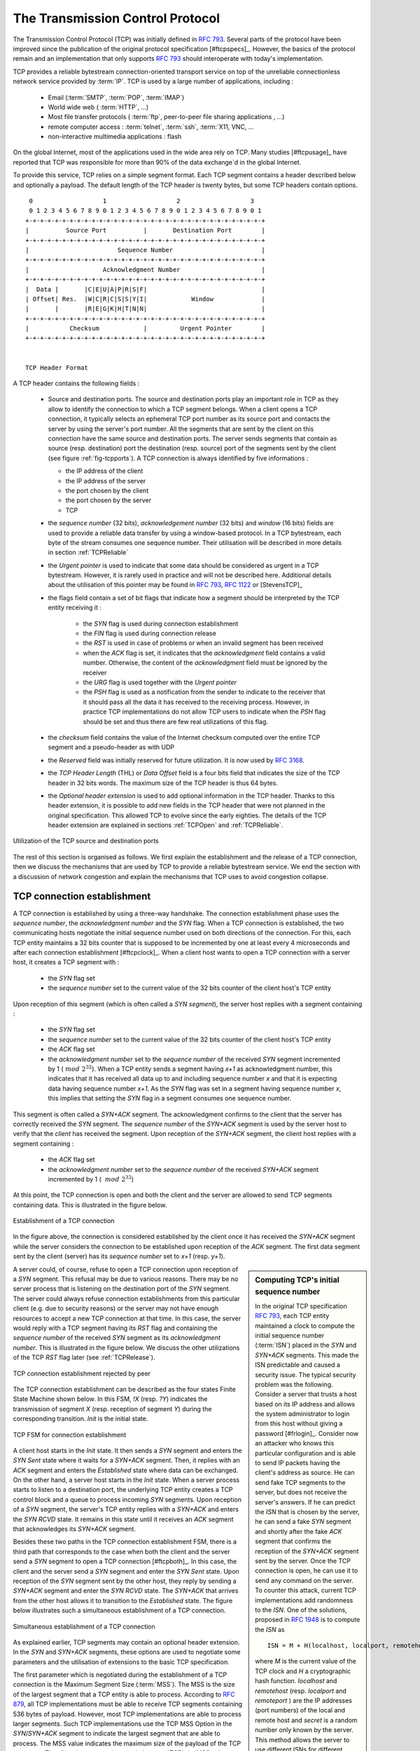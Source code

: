
.. index:: TCP
.. _TCP:

The Transmission Control Protocol
#################################


The Transmission Control Protocol (TCP) was initially defined in :rfc:`793`. Several parts of the protocol have been improved since the publication of the original protocol specification [#ftcpspecs]_. However, the basics of the protocol remain and an implementation that only supports :rfc:`793` should interoperate with today's implementation.

TCP provides a reliable bytestream connection-oriented transport service on top of the unreliable connectionless network service provided by :term:`IP`. TCP is used by a large number of applications, including :

 - Email (:term:`SMTP`, :term:`POP`, :term:`IMAP`)
 - World wide web ( :term:`HTTP`, ...)
 - Most file transfer protocols ( :term:`ftp`, peer-to-peer file sharing applications , ...)
 - remote computer access : :term:`telnet`, :term:`ssh`, :term:`X11, VNC, ...
 - non-interactive multimedia applications : flash

On the global Internet, most of the applications used in the wide area rely on TCP. Many studies [#ftcpusage]_ have reported that TCP was responsible for more than 90% of the data exchange`d in the global Internet.

.. index:: TCP header
 
To provide this service, TCP relies on a simple segment format. Each TCP segment contains a header described below and optionally a payload. The default length of the TCP header is twenty bytes, but some TCP headers contain options.

::

    0                   1                   2                   3
    0 1 2 3 4 5 6 7 8 9 0 1 2 3 4 5 6 7 8 9 0 1 2 3 4 5 6 7 8 9 0 1
   +-+-+-+-+-+-+-+-+-+-+-+-+-+-+-+-+-+-+-+-+-+-+-+-+-+-+-+-+-+-+-+-+
   |          Source Port          |       Destination Port        |
   +-+-+-+-+-+-+-+-+-+-+-+-+-+-+-+-+-+-+-+-+-+-+-+-+-+-+-+-+-+-+-+-+
   |                        Sequence Number                        |
   +-+-+-+-+-+-+-+-+-+-+-+-+-+-+-+-+-+-+-+-+-+-+-+-+-+-+-+-+-+-+-+-+
   |                    Acknowledgment Number                      |
   +-+-+-+-+-+-+-+-+-+-+-+-+-+-+-+-+-+-+-+-+-+-+-+-+-+-+-+-+-+-+-+-+
   |  Data |       |C|E|U|A|P|R|S|F|                               |
   | Offset| Res.  |W|C|R|C|S|S|Y|I|            Window             |
   |       |       |R|E|G|K|H|T|N|N|                               |
   +-+-+-+-+-+-+-+-+-+-+-+-+-+-+-+-+-+-+-+-+-+-+-+-+-+-+-+-+-+-+-+-+
   |           Checksum            |         Urgent Pointer        |
   +-+-+-+-+-+-+-+-+-+-+-+-+-+-+-+-+-+-+-+-+-+-+-+-+-+-+-+-+-+-+-+-+


   TCP Header Format

A TCP header contains the following fields :

 - Source and destination ports. The source and destination ports play an important role in TCP as they allow to identify the connection to which a TCP segment belongs. When a client opens a TCP connection, it typically selects an ephemeral TCP port number as its source port and contacts the server by using the server's port number. All the segments that are sent by the client on this connection have the same source and destination ports. The server sends segments that contain as source (resp. destination) port the destination (resp. source) port of the segments sent by the client (see figure :ref:`fig-tcpports`). A TCP connection is always identified by five informations :

   - the IP address of the client
   - the IP address of the server
   - the port chosen by the client
   - the port chosen by the server
   - TCP

 - the `sequence number` (32 bits), `acknowledgement number` (32 bits) and `window` (16 bits) fields are used to provide a reliable data transfer by using a window-based protocol. In a TCP bytestream, each byte of the stream consumes one sequence number. Their utilisation will be described in more details in section :ref:`TCPReliable`
 - the `Urgent pointer` is used to indicate that some data should be considered as urgent in a TCP bytestream. However, it is rarely used in practice and will not be described here. Additional details about the utilisation of this pointer may be found in :rfc:`793`, :rfc:`1122` or [StevensTCP]_
 - the flags field contain a set of bit flags that indicate how a segment should be interpreted by the TCP entity receiving it : 

    - the `SYN` flag is used during connection establishment
    - the `FIN` flag is used during connection release
    - the `RST` is used in case of problems or when an invalid segment has been received
    - when the `ACK` flag is set, it indicates that the `acknowledgment` field contains a valid number. Otherwise, the content of the `acknowledgment` field must be ignored by the receiver
    - the `URG` flag is used together with the `Urgent pointer`
    - the `PSH` flag is used as a notification from the sender to indicate to the receiver that it should pass all the data it has received to the receiving process. However, in practice TCP implementations do not allow TCP users to indicate when the `PSH` flag should be set and thus there are few real utilizations of this flag. 

 - the `checksum` field contains the value of the Internet checksum computed over the entire TCP segment and a pseudo-header as with UDP
 - the `Reserved` field was initially reserved for future utilization. It is now used by :rfc:`3168`.
 - the `TCP Header Length` (THL) or `Data Offset` field is a four bits field that indicates the size of the TCP header in 32 bits words. The maximum size of the TCP header is thus 64 bytes.
 - the `Optional header extension` is used to add optional information in the TCP header. Thanks to this header extension, it is possible to add new fields in the TCP header that were not planned in the original specification. This allowed TCP to evolve since the early eighties. The details of the TCP header extension are explained in sections :ref:`TCPOpen` and :ref:`TCPReliable`.
 
.. _fig-tcpports:

.. figure:: png/transport-fig-057-c.png
   :align: center
   :scale: 70 

   Utilization of the TCP source and destination ports

The rest of this section is organised as follows. We first explain the establishment and the release of a TCP connection, then we discuss the mechanisms that are used by TCP to provide a reliable bytestream service. We end the section with a discussion of network congestion and explain the mechanisms that TCP uses to avoid congestion collapse.

.. Urgent pointer not discussed, rarely used, see http://www.ietf.org/id/draft-ietf-tcpm-urgent-data-00.txt for discussion, defined in :rfc:`793` and updated in :rfc:`1122`


.. _TCPOpen:

TCP connection establishment
============================

.. index:: TCP Connection establishment, TCP SYN, TCP SYN+ACK

A TCP connection is established by using a three-way handshake. The connection establishment phase uses the `sequence number`, the `acknowledgment number` and the `SYN` flag. When a TCP connection is established, the two communicating hosts negotiate the initial sequence number used on both directions of the connection. For this, each TCP entity maintains a 32 bits counter that is supposed to be incremented by one at least every 4 microseconds and after each connection establishment [#ftcpclock]_. When a client host wants to open a TCP connection with a server host, it creates a TCP segment with :

 - the `SYN` flag set
 - the `sequence number` set to the current value of the 32 bits counter of the client host's TCP entity

Upon reception of this segment (which is often called a `SYN segment`), the server host replies with a segment containing :

 - the `SYN` flag set
 - the `sequence number` set to the current value of the 32 bits counter of the client host's TCP entity
 - the `ACK` flag set
 - the `acknowledgment number` set to the `sequence number` of the received `SYN` segment incremented by 1 (:math:`~mod~2^{32}`). When a TCP entity sends a segment having `x+1` as acknowledgment number, this indicates that it has received all data up to and including sequence number `x` and that it is expecting data having sequence number `x+1`. As the `SYN` flag was set in a segment having sequence number `x`, this implies that setting the `SYN` flag in a segment consumes one sequence number.


This segment is often called a `SYN+ACK` segment. The acknowledgment confirms to the client that the server has correctly received the `SYN` segment. The `sequence number` of the `SYN+ACK` segment is used by the server host to verify that the `client` has received the segment. Upon reception of the `SYN+ACK` segment, the client host replies with a segment containing :

 - the `ACK` flag set
 - the `acknowledgment number` set to the `sequence number` of the received `SYN+ACK` segment incremented by 1 ( :math:`~mod~2^{32}`)

At this point, the TCP connection is open and both the client and the server are allowed to send TCP segments containing data. This is illustrated in the figure below. 

.. figure:: png/transport-fig-059-c.png
   :align: center
   :scale: 70 

   Establishment of a TCP connection

In the figure above, the connection is considered established by the client once it has received the `SYN+ACK` segment while the server considers the connection to be established upon reception of the `ACK` segment. The first data segment sent by the client (server) has its `sequence number` set to `x+1` (resp. `y+1`). 

.. index:: TCP Initial Sequence Number

.. sidebar:: Computing TCP's initial sequence number

 In the original TCP specification :rfc:`793`, each TCP entity maintained a clock to compute the initial sequence number (:term:`ISN`) placed in the `SYN` and `SYN+ACK` segments. This made the ISN predictable and caused a security issue. The typical security problem was the following. Consider a server that trusts a host based on its IP address and allows the system administrator to login from this host without giving a password [#frlogin]_. Consider now an attacker who knows this particular configuration and is able to send IP packets having the client's address as source. He can send fake TCP segments to the server, but does not receive the server's answers. If he can predict the `ISN` that is chosen by the server, he can send a fake `SYN` segment and shortly after the fake `ACK` segment that confirms the reception of the `SYN+ACK` segment sent by the server. Once the TCP connection is open, he can use it to send any command on the server. To counter this attack, current TCP implementations add randomness to the `ISN`. One of the solutions, proposed in :rfc:`1948` is to compute the `ISN` as ::
 
  ISN = M + H(localhost, localport, remotehost, remoteport, secret).

 where `M` is the current value of the TCP clock and `H` a cryptographic hash function. `localhost` and `remotehost` (resp. `localport` and `remoteport` ) are the IP addresses (port numbers) of the local and remote host and `secret` is a random number only known by the server. This method allows the server to use different ISNs for different clients at the same time. `Measurements <http://lcamtuf.coredump.cx/newtcp/>`_ performed with the first implementations of this technique showed that it was difficult to implement it correctly, but today's TCP implementation now generate good ISNs.

 
.. index:: TCP RST

A server could, of course, refuse to open a TCP connection upon reception of a `SYN` segment. This refusal may be due to various reasons. There may be no server process that is listening on the destination port of the `SYN` segment. The server could always refuse connection establishments from this particular client (e.g. due to security reasons) or the server may not have enough resources to accept a new TCP connection at that time. In this case, the server would reply with a TCP segment having its `RST` flag and containing the `sequence number` of the received `SYN` segment as its `acknowledgment number`. This is illustrated in the figure below. We discuss the other utilizations of the TCP `RST` flag later (see :ref:`TCPRelease`).

.. figure:: png/transport-fig-061-c.png
   :align: center
   :scale: 70 

   TCP connection establishment rejected by peer

The TCP connection establishment can be described as the four states Finite State Machine shown below. In this FSM, `!X` (resp. `?Y`) indicates the transmission of segment `X` (resp. reception of segment `Y`) during the corresponding transition. `Init` is the initial state. 

.. figure:: png/transport-fig-063-c.png
   :align: center
   :scale: 70 

   TCP FSM for connection establishment

A client host starts in the `Init` state. It then sends a `SYN` segment and enters the `SYN Sent` state where it waits for a `SYN+ACK` segment. Then, it replies with an `ACK` segment and enters the `Established` state where data can be exchanged. On the other hand, a server host starts in the `Init` state. When a server process starts to listen to a destination port, the underlying TCP entity creates a TCP control block and a queue to process incoming `SYN` segments. Upon reception of a `SYN` segment, the server's TCP entity replies with a `SYN+ACK` and enters the `SYN RCVD` state. It remains in this state until it receives an `ACK` segment that acknowledges its `SYN+ACK` segment.

Besides these two paths in the TCP connection establishment FSM, there is a third path that corresponds to the case when both the client and the server send a `SYN` segment to open a TCP connection [#ftcpboth]_. In this case, the client and the server send a `SYN` segment and enter the `SYN Sent` state. Upon reception of the `SYN` segment sent by the other host, they reply by sending a `SYN+ACK` segment and enter the `SYN RCVD` state. The `SYN+ACK` that arrives from the other host allows it to transition to the `Established` state. The figure below illustrates such a simultaneous establishment of a TCP connection.

.. figure:: png/transport-fig-062-c.png
   :align: center
   :scale: 70 

   Simultaneous establishment of a TCP connection


.. index:: SYN cookies, Denial of Service

.. sidebar:: Denial of Service attacks

 When a TCP entity opens a TCP connection, it creates a Transmission Control Block (:term:`TCB`). The TCB contains all the state that is maintained by the TCP entity for each TCP connection. During connection establishment, the TCB contains the local IP address, the remote IP address, the local port number, the remote port number, the current local sequence number, the last sequence number received from the remote entity, ... Until the mid 1990s, TCP implementations had a limit on the number of TCP connections that could be in the `SYN RCVD` state at a given time. Many implementations set this limit to about 100 TCBs. This limit was considered sufficient even for heavily load http servers given the small delay between the reception of a `SYN` segment and the reception of the `ACK` segment that terminates the establishment of the TCP connection. When the limit of 100 TCBs in the `SYN Rcvd` state is reached, the TCP entity discard all received TCP `SYN` segments that do not correspond to an existing TCB. 

 This limit of 100 TCBs in the `SYN Rcvd` state was chosen to protect the TCP entity from the risk of overloading its memory with too many TCBs in the `SYN Rcvd` state. However, it was also the reason for a new type of the Denial of Service (DoS) attack :rfc:`4987`. A DoS attack is defined as an attack where an attacker can render a resource unavailable in the network. For example, an attacker may cause a DoS attack on a 2 Mbps link used by a company by sending more than 2 Mbps of packets through this link. In this case, the DoS attack was more subtle. As a TCP entity discards all received `SYN` segments as soon as it has 100 TCBs in the `SYN Rcvd` state, an attacker simply had to send a few 100s of `SYN` segments every second to a server and never reply to the received `SYN+ACK` segments. To avoid being caught, attackers were of course sending these `SYN` segments with a different address than their own IP address [#fspoofing]_. On most TCP implementations, once a TCB entered the `SYN Rcvd` state, it remained in this state for several seconds, waiting for a retransmission of the initial `SYN` segment. This attack was later called a `SYN flood` attack and the servers of the ISP named panix were among the firsts to `be affected <http://memex.org/meme2-12.html>`_ by this attack.

 To avoid the `SYN flood` attacks, recent TCP implementations do not anymore enter the `SYN Rcvd` state upon reception of a `SYN segment`. Instead, they reply directly with a `SYN+ACK` segment and wait until the reception of a valid `ACK`. This implementation trick is only possible if the TCP implementation is able to verify that the received `ACK` segment acknowedges the `SYN+ACK` segment sent earlier without storing the initial sequence number of this `SYN+ACK` segment in a TCB. The solution to solve this problem, which is known as `SYN cookies <http://cr.yp.to/syncookies.html>`_ is to compute the 32 bits of the `ISN` as follows :

   - the high order bits contain a the low order bits of a counter that is incremented slowly
   - the low order bits contain a hash value computed over the local and remote IP addresses and ports and a random secret only known to the server
   
 The advantage of the `SYN cookies`_ is that by using them, the server does not need to create a :term:`TCB` upon reception of the `SYN` segment and can still check the returned `ACK` segment by recomputing the `SYN cookie`.


.. sidebar:: Retransmitting the first `SYN` segment

   As IP provides an unreliable connectionless service, the `SYN` and `SYN+ACK` segments sent to open a TCP connection could be lost. Current TCP implementations start a retransmission timer when then send the first `SYN` segment. This timer is often set to a three seconds for the first retransmission and then doubles after each retransmission :rfc:`2988`. TCP implementations also enforce a maximum number of retransmissions for the initial `SYN` segment.  


.. index:: TCP Options

As explained earlier, TCP segments may contain an optional header extension. In the `SYN` and `SYN+ACK` segments, these options are used to negotiate some parameters and the utilisation of extensions to the basic TCP specification. 

.. index:: TCP MSS, Maximum Segment Size, MSS

The first parameter which is negotiated during the establishment of a TCP connection is the Maximum Segment Size (:term:`MSS`). The MSS is the size of the largest segment that a TCP entity is able to process. According to :rfc:`879`, all TCP implementations must be able to receive TCP segments containing 536 bytes of payload. However, most TCP implementations are able to process larger segments. Such TCP implementations use the TCP MSS Option in the `SYN`/`SYN+ACK` segment to indicate the largest segment that are able to process. The MSS value indicates the maximum size of the payload of the TCP segments. The client (resp. server) stores in its :term:`TCB` the MSS value announced by the server (resp. the client).

Another utilisation of the TCP options during connection establishment is to enable TCP extensions. For example, consider :rfc:`1323` (that is discussed in :ref:`TCPReliable`). :rfc:`1323` defines TCP extensions to support timestamps and larger windows. If the client supports :rfc:`1323` it adds a :rfc:`1323` option to its `SYN` segment. If the server understands this :rfc:`1323` option and wishes to use it, it replies with an :rfc:`1323` option in the `SYN+ACK` segment and the extension defined in :rfc:`1323` is used throughout the TCP connection. Otherwise, if the server's `SYN+ACK` does not contain the :rfc:`1323` option, the client is not allowed to use this extension and the corresponding TCP header options throughout the TCP connection. TCP's option mechanism is flexible and it allows to extend TCP while maintaining compatibility with older implementations.

The TCP options are encoded by using a Type Length Value format where :

 - the first byte indicates the `type` of the option.
 - the second byte indicates the total length of the option (including the first two bytes) in bytes
 - the last bytes are specific for each type of option

:rfc:`793` defines the Maximum Segment Size (MSS) TCP option that must be understood by all TCP implementations. This option (type 2) has a length of 4 bytes and contains a 16 bits word that indicates the MSS supported by the sender of the `SYN` segment. The MSS option can only be used in TCP segments having the `SYN` flag set.

:rfc:`793` also defines two special options that must be supported by all TCP implementations. The first option is `End of option`. It is encoded as a single byte having value `0x00` and can be used to ensure that the TCP header extension ends on a 32 bits boundary. The `No-Operation` option, encoded as a single byte having value `0x01`, can be used when the TCP header extension contains several TCP options that should be aligned on 32 bits boundaries. All other options [#ftcpoptions]_ are encoded by using the TLV format. 

.. sidebar:: The robustness principle

 The handling of the TCP options by TCP implementations is one of the many applications of the `robustness principle` which is usually attributed to `Jon Postel`_ and is often quoted as `"Be liberal in what you accept, and conservative in what you send"` :rfc:`1122`

 Concerning the TCP options, the robustness principle implies that a TCP implementation should be able to accept TCP options that it does not understand, in particular in received `SYN` segments, and that it should be able to parse any received segment without crashing, even if the segment contains an unknown TCP option. Furthermore, a server should not send in the `SYN+ACK` segment or later, options that have not been proposed by the client in the `SYN` segment.

.. _TCPRelease:

TCP connection release
======================

.. index:: TCP connection release

TCP, like most connection-oriented transport protocols, supports two types of connection release :

 - graceful connection release where each TCP user can release its own direction of data transfer
 - abrupt connection release where either one user closes both directions of data transfert or one TCP entity is forced to close the connection (e.g. because the remote host does not reply anymore or due to lack of resources)

.. _TCPReset:

The abrupt connection release mechanism is very simple and relies on a single segment having the `RST` bit set. A TCP segment containing the `RST` bit can be sent for the following reasons :

 - a non-`SYN` segment was received for a non-existing TCP connection :rfc:`793`
 - by extension, some implementations respond with an `RST` segment to a segment that is received on an existing connection but with an invalid header :rfc:`3360`. This causes the corresponding connection to be closed and has caused security attacks :rfc:`4953`
 - by extension, some implementations send an `RST` segment when they need to close an existing TCP connection (e.g. because there are not enough resources to support this connection or because the remote host is considered to be unreachable). Measurements have shown that this usage of TCP `RST` was widespread [AW05]_

When an `RST` segment is sent by a TCP entity, it should contain the current value of the `sequence number` for the connection (or 0 if it does not belong to any existing connection) and the `acknowledgement number` should be set to the next expected in-sequence `sequence number` on this connection.  

.. sidebar:: TCP `RST` wars

 .. index:: Robustness principle
 
 TCP implementers should ensure that two TCP entities never enter in a TCP `RST` war where host `A` is sending a `RST` segment in response to a previous `RST` segment that was sent by host `B` in response to a TCP `RST` segment sent by host `A` ... To avoid such an infinite exchange of `RST` segments that do not carry data, a TCP entity is *never* allowed to send a `RST` segment in response to another `RST` segment. 


The normal way of terminating a TCP connection is by using the graceful TCP connection release. This mechanism uses the `FIN` flag of the TCP header and allows each host to release its own direction of data transfer. As for the `SYN` flag, the utilisation of the `FIN` flag in the TCP header consumes one sequence number. The figure :ref:`fig-tcprelease` shows the part of the TCP FSM that is used when a TCP connection is released. 


.. _fig-tcprelease:

.. figure:: png/transport-fig-067-c.png
   :align: center
   :scale: 70 

   FSM for TCP connection release

Starting from the `Established` state, there are two main paths through this FSM.

The first path is when the host receives a segment with sequence number `x` and the `FIN` flag set. The utilisation of the `FIN` flag indicates that the byte before `sequence number` `x` was the last byte of the byte stream sent by the remote host. Once all data have been delivered to the user, the TCP entity sends an `ACK` segment whose `ack` field is set to :math:`~(x+1)~mod~2^{32}` to acknowledge the `FIN` segment. The `FIN` segment is subject to the same retransmission mechanisms as a normal TCP segment. In particular, its transmission is protected by the retransmission timer. At this point, the TCP connection enters the `CLOSE\_WAIT` state. In this state, the host can still send data to the remote host. Once all its data have been sent, it sends a `FIN` segment and enter the `LAST\_ACK` state. In this state, the TCP entity waits for the acknowledgement of its `FIN` segment. It may still retransmit unacknowledged data segments e.g. if the retransmission timer expires. Upon reception of the acknowledgement for the `FIN` segment, the TCP connection is completely closed and its :term:`TCB` can be discarded. 

The second path is when the host decides first to send a `FIN` segment. In this case, it enters the `FIN_WAIT1` state. It this state, it can retransmit unacknowledged segments but cannot send new data segments. It waits for an acknowledgement of its `FIN` segment, but may receive a `FIN` segment sent by the remote host. In the first case, the TCP connection enters the `FIN\_WAIT2` state. In this state, new data segments from the remote host are still accepted until the reception of the `FIN` segment. The acknowledgement for this `FIN` segment is sent once all data received before the `FIN` segment have been delivered to the user and the connection enters the `TIME\_WAIT` state. In the second case, a `FIN` segment is received and the connection enters the `Closing` state once all data received from the remote host have been delivered to the user. In this state, no new data segments can be sent and the host waits for an acknowledgement of its `FIN` segment before entering the `TIME\_WAIT` state.

The `TIME\_WAIT` state is different from the other states of the TCP FSM. A TCP entity enters this state after having sent the last `ACK` segment on a TCP connection. This segment indicates to the remote host that all the data that it has sent have been correctly received and that it can safely release the TCP connection and discard the corresponding :term:`TCB`. After having sent the last `ACK` segment, a TCP connection enters the `TIME\_WAIT` and remains in this state during :math:`2*MSL` seconds. During this period, the TCB of the connection is maintained. This ensures that the TCP entity that sent the last `ACK` maintains enough state to be able to retransmit this segment if this `ACK` segment is lost and the remote host retransmits its last `FIN` segment or another one. The delay of :math:`2*MSL` seconds ensures that any duplicate segments on the connection would be handled correctly without causing the transmission of a `RST` segment. Without the `TIME\_WAIT` state and the :math:`2*MSL` seconds delay, the connection release would not be graceful when the last `ACK` segment is lost. 

.. sidebar:: TIME\_WAIT on busy TCP servers

 The :math:`2*MSL` seconds delay in the `TIME\_WAIT` state is an important operationnal problem on servers having thousands of simultaneously opened TCP connections [FTY99]_. Consider for example a busy web server that processes 10.000 TCP connections every second. If each of these connections remains in the `TIME\_WAIT` state during 4 minutes, this implies that the server would have to maintain more than 2 millions TCBs at any time. For this reason, some TCP implementations prefer to perform an abrupt connection release by sending a `RST` segment to close the connection [AW05]_ and immediately discard the corresponding :term:`TCB`. However, if the `RST` segment is lost, the remote host continues to maintain a :term:`TCB` for a connection that does not exist anymore. This optimisation reduces the number of TCBs maintained by the host sending the `RST` segment but at the cost of possibly more processing on the remote host when the `RST` segment is lost.

.. tuning timewait http://publib.boulder.ibm.com/infocenter/wasinfo/v7r0/index.jsp?topic=/com.ibm.websphere.edge.doc/cp/admingd45.htm bad idea

.. sidebar TCP RST attacks  Explain TCP reset and the risks of attacks rfc4953

.. _TCPReliable:

TCP reliable data transfer
==========================

The original TCP data transfer mechanisms were defined in :rfc:`793`. Based on the experience of using TCP on the growing global Internet, this part of the TCP specification has been updated and improved several times, always while preserving the backward compatibility with older TCP implementations. In this section, we review the main data transfer mechanisms used by TCP. 

TCP is a window-based transport protocol that provides a bi-directionnal byte stream service. This has several implications on the fields of the TCP header and the mechanisms used by TCP. The three fields of the TCP header are :

 - `sequence number`. TCP uses a 32 bits sequence number. The `sequence number` placed in the header of a TCP segment containing data is the sequence number of the first byte of the payload of the TCP segment.
 - `acknowledgement number`. TCP uses cumulative positive acknowledgements. Each TCP segment contains the `sequence number` of the next byte that the sender of the acknowledgement expects to receive from the remote host. In theory, the `acknowledgement number` is only valid if the `ACK` flag of the TCP header is set. In practice almost all [#fackflag]_ TCP segments have their `ACK` flag set.
 - `window`. a TCP receiver uses this 16 bits field to indicate the current size of its receive window expressed in bytes.

.. index:: Transmission Control Block

.. sidebar:: The Transmission Control Block

 For each established TCP connection, a TCP implementation must maintain a Transmission Control Block (:term:`TCB`). A TCB contains all the information required to send and receive segments on this connection :rfc:`793`. This includes [#ftcpurgent]_ :

  - the local IP address
  - the remote IP address
  - the local TCP port number 
  - the remote TCP port number
  - the current state of the TCP FSM 
  - the `maximum segment size` (MSS) 
  - `snd.nxt` : the sequence number of the next byte in the byte stream (the first byte of a new data segment that you send use this sequence number)
  - `snd.una` : the earliest sequence number that has been sent but has not yet been acknowledged
  - `snd.wnd` : the current size of the sending window (in bytes)
  - `rcv.nxt` : the sequence number of the next byte that is expected to be received from the remote host
  - `rcv.wnd` : the current size of the receive window advertised by the remote host
  - `sending buffer` : a buffer used to store all unacknowledged data
  - `receiving buffer` : a buffer to store all data received from the remote host that has not yet been delivered to the user. Data may be stored in the `receiving buffer` because either it was not received in sequence or because the user is too slow to process it  


The original TCP specification can be categorised as a transport protocol that provides a byte stream service and uses `go-back-n`. 

To send new data on an established connection, a TCP entity performs the following operations on the corresponding TCB. It first checks that the `sending buffer` does not contain more data than the receive window advertised by the remote host (`rcv.wnd`). If the window is not full, up to `MSS` bytes of data are placed in the payload of a TCP segment. The `sequence number` of this segment is the sequence number of the first byte of the payload. It is set to the first available sequence number : `snd.nxt` and `snd.nxt` is incremented by the length of the payload of the TCP segment. The `acknowledgement number` of this segment is set to the current value of `rcv.nxt` and the `window` field of the TCP segment is computed based on the current occupancy of the `receiving buffer`. The data is kept in the `sending buffer` in case it needs to be retransmitted later.

When a TCP segment with the `ACK` flag set is received, the following operations are performed. `rcv.wnd` is set to the value of the `window` field of the received segment. The `acknowledgement number` is compared to `snd.una`. The newly acknowledged data is remove from the `sending buffer` and `snd.una` is updated. If the TCP segment contained data, the `sequence number` is compared to `rcv.nxt`. If they are equal, the segment was received in sequence and the data can be delivered to the user and `rcv.nxt` is updated. The contents of the `receiving buffer` is checked to see whether other data already present in this buffer can be delivered in sequence to the user. If so, `rcv.nxt` is updated again. Otherwise, the segment's payload is placed in the `receiving buffer`.

Segment transmission strategies
-------------------------------

.. index:: Nagle algorithm

In a transport protocol such as TCP that offers a bytestream, a practical issue that was left as an implementation choice in :rfc:`793` is to decide when a new TCP segment containing data must be sent. There are two simple and extreme implementation choices. The first implementation choice is to send a TCP segment as soon as the user has requested the transmission of some data. This allows TCP to provide a low delay service. However, if the user is sending data one byte at a time, TCP woulld place each user byte in a segment containing 20 bytes of TCP header [#fnagleip]_. This is a huge overhead that is not acceptable in wide area networks. A second simple solution would be to only transmit a new TCP segment once the user has produced MSS bytes of data. This solution reduces the overhead, but at the cost of a potentially very high delay. 

An elegant solution to this problem was proposed by John Nagle in :rfc:`896`. John Nagle observed that the overhead caused by the TCP header was a problem in wide area connections, but less in local area connections where the available bandwidth is usually higher. He proposed the following rules to decide to send a new data segment when a new data has been produced by the user or a new ack segment has been received ::

  if rcv.wnd>= MSS and len(data) >= MSS :
    send one MSS-sized segment
  else
    if there are unacknowledged data:
      place data in buffer until acknowledgement has been received
    else
      send one TCP segment containing all buffered data

The first rule ensures that a TCP connection used for bulk data transfer always sends full TCP segments. The second rule sends one partially filled TCP segment every round-trip-time.
 
.. index:: packet size distribution

This algorithm, called the Nagle algorithm, takes a few lines of code in all TCP implementations. These lines of code have a huge impact on the packets that are exchanged in TCP/IP networks. Researchers have analysed the distribution of the packet sizes by capturing and analysing all the packets passing through a given link. These studies have shown several important results :

  - in TCP/IPv4 networks, a large fraction of the packets are TCP segments that contain only an acknowledgement. These packets usually account for 40-50% of the packets passing through the studied link
  - in TCP/IPv4 networks, most of the bytes are exchanged in long packets, usually packets containing up to 1460 bytes of payload which is the default MSS for hosts attached to an Ethernet network, the most popular type of LAN

The figure below provides a distribution of the packet sizes measured on a link. It shows a three-modal distribution of the packet size. 50% of the packets contain pure TCP acknowledgements and occupy 40 bytes. About 20% of the packets contain about 500 bytes [#fmss500]_ of user data and 12% of the packets contain 1460 bytes of user data. However, most of the user data is transported in large packets. This packet size distribution has implications on the design of routers as we discuss in the next chapter.

.. figure:: png/transport-fig-079-c.png
   :align: center
   :scale: 70 

   Packet size distribution in the Internet 

`Recent measurements <http://www.caida.org/research/traffic-analysis/pkt_size_distribution/graphs.xml>`_ indicate that these packet size distributions are still valid in today's Internet, although the packet distribution tends to become bimodal with small packets corresponding to TCP pure acks (40-64 bytes depending on the utilisation of TCP options) and large 1460-bytes packets carrying most of the user data. 



.. index:: large window

TCP windows
-----------

From a performance viewpoint, one of the main limitations of the original TCP specification is the 16 bits `window` field in the TCP header. As this field indicates the current size of the receive window in bytes, it limits the TCP receive window at 65535 bytes. This limitation was not a severe problem when TCP was designed since at that time high-speed wide area networks offered a maximum bandwidth of 56 kbps. However, in today's network, this limitation is not acceptable anymore. The table below provides the rough [#faveragebandwidth]_ maximum throughput that can be achieved by a TCP connection with a 64 KBytes window in function of the connection's round-trip-time 

======== ==================  
 RTT     Maximum Throughput  
======== ==================  
1 msec   524 Mbps
10 msec  52.4 Mbps
100 msec 5.24 Mbps
500 msec 1.05 Mbps
======== ==================  

To solve this problem, a backward compatible extension that allows TCP to use larger receive windows was proposed in :rfc:`1323`. Today, most TCP implementations support this option. The basic idea is that instead of storing `snd.wnd` and `rcv.wnd` as 16 bits integers in the :term:`TCB`, they should be stored as 32 bits integers. As the TCP segment header only contains 16 bits to place the window field, it is impossible to copy the value of `snd.wnd` in each sent TCP segment. Instead the header contains `snd.wnd >> S` where `S` is the scaling factor ( :math:`0 \le S \le 14`) negotiated during connection establishment. The client adds its proposed scaling factor as a TCP option in the `SYN` segment. If the server supports :rfc:`1323`, it places in the `SYN+ACK` segment the scaling factor that it uses when advertising its own receive window. The local and remote scaling factors are included in the :term:`TCB`. If the server does not support :rfc:`1323`, it ignores the received option and no scaling is applied. 

By using the window scaling extensions defined in :rfc:`1323`, TCP implementations can use a receive buffer of up to 1 GByte. With such a receive buffer, the maximum throughput that can be achieved by a single TCP connection becomes :

======== ==================  
 RTT     Maximum Throughput  
======== ==================  
1 msec   8590 Gbps
10 msec  859 Gbps
100 msec 86 Gbps
500 msec 17 Gbps
======== ==================  

These throughputs are acceptable in today's networks. However, there are already servers having 10 Gbps interfaces... Early TCP implementations had fixed receiving and sending buffers [#ftcphosts]_. Today's high performance implementations are able to automatically adjust the size of the sending and receiving buffer to better support high bandwidth flows [SMM1998]_

.. index::retransmission timer, round-trip-time, timestamp option

TCP's retransmission timeout
----------------------------

In a go-back-n transport protocol such as TCP, the retransmission timeout must be correctly set in order to achieve good performance. If the retransmission timeout expires too early, then bandwith is wasted by retransmitting segments that have been already correctly received. If the retransmission timeout expires too late, then bandwidth is wasted because the sender is idle waiting for the expiration of its retransmission timeout.

A good setting of the retransmission timeout clearly depends on an accurate estimation of the round-trip-time on each TCP connection. The round-trip-time differs between TCP connections, but may also change during the lifetime of a single connection. For example, the figure below shows the evolution of the round-trip-time  between two hosts during a period of 45 seconds.

.. figure:: png/transport-fig-070-c.png
   :align: center
   :scale: 70 

   Evolution of the round-trip-time between two hosts 


The easiest solution to measure the round-trip-time on a TCP connection is to measure the delay between the transmission of a data segment and the reception of a corresponding acknowledgement [#frttmes]_. As illustrated in the figure below, this measurement works well when there are no segment losses.

.. figure:: png/transport-fig-072-c.png
   :align: center
   :scale: 70 

   How to measure the round-trip-time ? 


However, when a data segment is lost, as illustrated in the bottom part of the figure, the measurement is ambiguous as the sender cannot determine whether the received acknowledgement was triggered by the first transmission of segment `123` or its retransmission. Using incorrect round-trip-time estimations could lead to incorrect values of the retransmission timeout. For this reason, Phil Karn and Craig Partridge proposed in [KP91]_ to ignore the round-trip-time measurements performed during retransmissions.

To avoid this ambiguity in the estimation of the round-trip-time when segments are retransmitted, recent TCP implementations rely on the `timestamp option` defined in :rfc:`1323`. This option allows a TCP sender to place two 32 bits timestamps in each TCP segment that it sends. The first timestamp, TS Value (`TSval`) is chosen by the sender of the segment. It could for example be the current value of its real-time clock [#ftimestamp]_. The second value, TS Echo Reply (`TSecr`), is the last `TSval` that was received from the remote host and stored in the :term:`TCB`. The figure below shows how the utilization of this timestamp option allows the disembiguate the round-trip-time measurement when there are retransmissions.
  
.. figure:: png/transport-fig-073-c.png
   :align: center
   :scale: 70  

   Disembiguating round-trip-time measurements with the :rfc:`1323` timestamp option 

Once the round-trip-time measurements have been collected for a given TCP connection, the TCP entity must compute the retransmission timeout. As the round-trip-time measurements may change during the lifetime of a connection, the retransmission timeout may also change. At the beginning of a connection [#ftcbtouch]_ , the TCP entity that sends a `SYN` segment does not know the round-trip-time to reach the remote host and the initial retransmission timeout is usually set to 3 seconds :rfc:`2988`. 


The original TCP specification proposed in :rfc:`793` to include two additional variables in the TCB : 

 - `srtt` : the smoothed rount-trip-time computed as :math:`srrt=(\alpha \times srtt)+( (1-\alpha) \times rtt)` where `rtt` is the round-trip-time measured according to the above procedure and :math:`\alpha` a smoothing factor (e.g. 0.8 or 0.9)
 - `rto` : the retransmission timeout is computed as :math:`rto=min(60,max(1,\beta \times srtt))` where :math:`\beta` is used to take into account the delay variance (value : 1.3 to 2.0). The `60` and `1` constants are used to ensure that the `rto` is not larger than one minute nor smaller than 1 second.
    
However, in practice, this computation for the retransmission timeout did not work well. The main problem was that the computed `rto` did not correctly take into account the variations in the measured round-trip-time. `Van Jacobson` proposed in his seminal paper [Jacobson1988]_ an improved algorithm to compute the `rto` and implemented it in the BSD Unix distribution. This algorithm is now part of the TCP standard :rfc:`2988`.

Jacobson's algorithm uses two state variables, `srtt` the smoothed `rtt` and `rttvar` the estimation of the variance of the `rtt` and two parameters : :math:`\alpha` and :math:`\beta`. When a TCP connection starts, the first `rto` is set to `3` seconds. When a first estimation of the `rtt` is available, the `srtt`, `rttvar` and `rto` are computed as ::

  srtt=rtt
  rttvar=rtt/2
  rto=srtt+4*rttvar


Then, when other rtt measurements are collected, `srtt` and `rttvar` are updated as follows :

   :math:`rttvar=(1-\beta) \times rttvar + \beta \times |srtt - rtt|`

   :math:`srtt=(1-\alpha) \times srtt + \alpha \times rtt`
 
   :math:`rto=srtt + 4 \times rttvar`

The proposed values for the parameters are :math:`\alpha=\frac{1}{8}` and :math:`\beta=\frac{1}{4}`. This allows a TCP implementation implemented in the kernel to perform the `rtt` computation by using shift operations instead of the more costly floating point operations [Jacobson1988]_. The figure below illustrates the computation of the `rto` upon `rtt` changes.


.. figure:: png/transport-fig-071-c.png
   :align: center
   :scale: 70 

   Example computation of the `rto`

 
Advanced retransmission strategies
----------------------------------

.. index:: exponential backoff
 
The default go-back-n retransmission strategy was defined in :rfc:`793`. When the retransmission timer expires, TCP retransmits the first unacknowledged segment (i.e. the one having sequence number `snd.una`). After each expiration of the retransmission timeout, :rfc:`2988` recommends to double the value of the retransmission timout. This is called an `exponential backoff`. This doubling of the retransmission timeout after a retransmission was include in TCP to deal with issues including network/receiver overload and incorrect initial estimations of the retransmission timeout. If the same segment is retransmitted several times, the retransmission timeout is doubled after every retransmission until it reaches a configured maximum. :rfc:`2988` suggests a maximum retransmission timeout of at least 60 seconds. Once the retransmission timeout reaches this configured maximum, the remote host is considered to be unreachable and the TCP connection is closed.


.. index:: delayed acknowledgements

This retransmission strategy has been refined based on the experience of using TCP on the Internet. The first refinement was a clarification of the strategy used to send acknowledgements. As TCP uses piggybacking, the easiest and less costly method to send acknowledgements is to place them in the data segments sent in the other direction. However, few application layer protocols exchange data in both directions at the same time and thus this method rarely works. For an application that is sending data segments in one direction only, the remote TCP entity returns empty TCP segments whose only useful information is their acknowledgement number. This may cause a large overhead in wide area network if a pure `ACK` segment is sent in response to each received data segment. Most TCP implementations use a `delayed acknowledgement` strategy. This strategy ensures that piggybacking is used when possible and otherwise pure `ACK` segments are sent for every second received data segments when there are no losses. When there are losses or reordering, `ACK` segments are more important for the sender and they are sent immediately :rfc:`813` :rfc:`1122`. This strategy relies on a new timer with a short delay (e.g. 50 milliseconds) and one additional flag in the TCB. It can be implemented as follows ::

  reception of a data segment:
     if pkt.seq==rcv.nxt:   # segment received in sequence
     	if delayedack : 
	   send pure ack segment
	   cancel acktimer
	   delayedack=False
	else:
	   delayedack=True
	   start acktimer
     else:			# out of sequence segment
     	send pure ack segment
        if delayedack:
	   delayedack=False
	   cancel acktimer 	   			

  transmission of a data segment:  # piggyback ack
     if delayedack:
     	delayedack=False
        cancel acktimer
 
  acktimer expiration:
     send pure ack segment
     delayedack=False

Due to this delayed acknowledgement strategy, during a bulk transfer, a TCP implementation usually acknowledges every second received TCP segment.

The default go-back-n retransmission strategy used by TCP has the advantage of being simple to implement, in particular on the receiver side, but when there are losses, a go-back-n strategy provides a lower performance than a selective repeat strategy. The TCP developpers have designed several extensions to TCP to allow it to use a selective repeat strategy while maintaining backward compatibility with older TCP implementations. These TCP extensions assume that the receiver is able to buffer the segments that it receives out-of-sequence. 

.. index:: TCP fast retransmit

The first extension that was proposed is the fast retransmit heuristics. This extension can be implemented on TCP senders and thus not require any change to the protocol. It only assumes that the TCP receiver is able to buffer out-of-sequence segments. 

From a performance viewpoint, one issue with the TCP's `retransmission timeout` is that when there are isolated segment losses, the TCP sender often remains idle waiting for the expiration of its retransmission timeouts. Such isolated losses are frequent in the global Internet [Paxson99]_.  A heuristic to deal with isolated losses without waiting for the expiration of the retransmission timeout has been included in many TCP implementations since the early 1990s. To understand this heuristic, let us consider the figure below that shows the segments exchanged over a TCP connection when an isolated segment is lost.

.. figure:: png/transport-fig-074-c.png 
   :align: center
   :scale: 70 

   Detecting isolated segment losses

As shown above, when an isolated segment is lost the sender receives several `duplicate acknowledgements` since the TCP receiver immediately sends a pure acknowledgement when it receives an out-of-sequence segment. A duplicate acknowledgement is an acknowledgement that contains the same `acknowledgement number` as a previous segment. A single duplicate acknowledgement does not necessarily imply that a segment was lost as a simple reordering of the segments may cause duplicate acknowledgements as well. Measurements  [Paxson99]_ have shown that segment reordering is frequent in the Internet. Based on these observations, the `fast retransmit` heuristics has been included in most TCP implementations. It can be implemented as follows ::

   ack arrival:
       if tcp.ack==snd.una:    # duplicate acknowledgement
       	  dupacks++
	  if dupacks==3:
	     retransmit segment(snd.una)
       else:
	  dupacks=0
	  # process acknowledgement


This heuristic requires an additional variable in the TCB (`dupacks`). Most implementations set the default number of duplicate acknowledgements that trigger a retransmission to 3. It is now part of the standard TCP specification :rfc:`2581`. The `fast retransmit` heuristics improves the TCP performance provided that isolated segments are lost and the current window is large enough to allow the sender to send three duplicate acknowledgements

The figure below illustrates the operation of the `fast retransmit` heuristic.

.. figure:: png/transport-fig-075-c.png 
   :align: center
   :scale: 70 

   TCP fast retransmit heuristics


.. index:: TCP selective acknowledgements, TCP SACK

When losses are not isolated or when the windows are small, the performance of the `fast retransmit` heuristics decreases. In such environments, it is necessary to allow a TCP sender to use a selective repeat strategy instead of the default go-back-n strategy. Implementing selective-repeat requires a change to the TCP protocol as the receiver needs to be able to inform the sender of the out-of-order segments that it has already received. This can be done by using the Selective Acknowledgements (SACK) option defined in :rfc:`2018`. This TCP option is negotiated during the establishment of a TCP connection. If both TCP hosts support the option, SACK blocks can be attached by the receiver to the segments that it sends. SACK blocks allow a TCP receiver to indicate the blocks of data that it has received correctly but out of sequence. The figure below illustrates the utilisation of the SACK blocks.

.. figure:: png/transport-fig-076-c.png 
   :align: center
   :scale: 70 

   TCP selective acknowledgements

A SACK option contains one or more blocks. A block corresponds to all the sequence numbers between the `left edge` and the `right edge` of the block. The two edges of the block are encoded as 32 bits numbers (the same size as the TCP sequence number) in a SACK option. As the SACK option contains one byte to encode its type and one byte for its length, a SACK option containing `b` blocks is encoded as a sequence of :math:`2+8 \times b` bytes. In practice, the size of the SACK option can be problematic as the optional TCP header extension cannot be longer than 44 bytes. As the SACK option is usually combined with the :rfc:`1323` timestamp extension, this implies that a TCP segment cannot usually contain more than three SACK blocks. This limitation implies that a TCP receiver cannot always place in the SACK option that it sends information about all the received blocks.

To deal with the limited size of the SACK option, a TCP receiver that has currently more than 3 blocks inside its receiving buffer must select the blocks that it places in the SACK option. A good heuristic is to put in the SACK option the blocks that have changed the most recently as the sender is likely already aware of the older blocks. 

When a sender receives a SACK option that indicates a new block and thus a new possible segment loss, it usually does not retransmit the missing segment(s) immediately. To deal with reordering, a TCP sender can use a heuristic similar to `fast retransmit` by retransmitting a gap only once it has received three SACK options indicating this gap. It should be noted that the SACK option does not supersede the `acknowledgement number` of the TCP header. A TCP sender can only remove data from its sending buffer once they have been acknowledged by TCP's cumulative acknowledgements. This design was chosen for two reasons. First, it allows the receiver to discard parts of its receiving buffer when it is running out of memory without loosing data. Second, as the SACK option is not transmitted reliably, the cumulative acknowledgements are still required to deal with losses of `ACK` segments carrying only SACK information. Thus, the SACK option only serves as a hint to allow the sender to optimise its retransmissions.

.. oldsidebar:: Protection agains wrapped sequence numbers
  
.. todo

.. Many researchers have worked on techniques to improve the data transfer mechanisms used by TCP. 



.. _TCPCongestion:

TCP congestion control
----------------------

In the previous sections, we have explained the mechanisms that TCP uses to deal with transmission errors and segment losses. In an heterogeneous network such as the Internet or enterprise IP networks, endsystems have very different performances. Some endsystems are highend servers attached to 10 Gbps links while others are mobile devices attached to a very low bandwidth wireless link. Despite of this huge difference in terms of performance, the mobile device should be able to efficiently exchange segments with the highend server.

.. index:: TCP self clocking

To better understand this problem, let us consider the scenario shown in the figure below where a server (`A`) attached to a `10 Mbps` link is sending TCP segments to a laptop (`C`) attached to a `2 Mbps` link.

.. figure:: png/transport-fig-090-c.png 
   :align: center
   :scale: 70 

   TCP over heterogenous links 

In this network, the TCP segments sent by the server reach router `R1`. `R1` forward the segments towards router `R2`. Router `R2` can potentially receive segments at `10 Mbps`, but it can only forward them at `2 Mbps` to host `C`.  Router `R2` contains buffers that allow it to store the packets that cannot be immediately forwarded to their destination. To understand the operation of TCP in this environment, let us consider a simplified model of this network where host `A` is attached to a `10 Mbps` link to a queue that represents the buffers of router `R2`. This queue is emptied at a rate of `2 Mbps`.


.. figure:: png/transport-fig-082-c.png 
   :align: center
   :scale: 70 

   TCP self clocking


Let us consider that host `A` uses a window of three segments. It thus sends three back-to-back segments at `10 Mbps` and then waits for an acknowledgement. Host `A` stops sending segments when its window is full. These segments reach the buffers of router `R2`. The first segment stored in this buffer is sent by router `R2` at a rate of `2 Mbps` to the destination host. Upon reception of this segment, the destination sends an acknowledgement. This acknowledgement allows host `A` to transmit a new segment. This segment is stored in the buffers of router `R2` while it is transmitting the second segment that was sent by host `A`... Thus, after the transmission of the first window of segments, TCP sends one data segment after the reception of each acknowledgement returned by the destination [#fdelack]_ . In practice, the acknowledgements sent by the destination serve as a kind of `clock` that allows the sending host to adapt its transmission rate to the rate at which segments are received by the destination. This `TCP self-clocking` is the first mechanism that allows TCP to adapt to heterogeneous networks [Jacobson1988]_. It depends on the availability of buffers to store the segments that have been sent by the sender but have not yet been transmitted to the destination.


However, TCP is not always used in this environement. In the global Internet, TCP is used in networks where a large number of hosts send segments to a large number of receivers. For example, let us consider the network depicted below that is similar to the one discussed in [Jacobson1988]_ and :rfc:`896`. In this network, we assume that the buffers of the router are infinite to ensure that no packet is lost.

.. index:: congestion collapse

.. figure:: png/transport-fig-083-c.png 
   :align: center
   :scale: 70 

   The congestion collapse problem



If many TCP senders are attached to the left part of the network above, they all send a window full of segments. These segments are stored in the buffers of the router before being transmitted towards their destination. If there are many senders on the left part of the network, the occupancy of the buffers quickly grows. A consequence of the buffer occupancy is that the round-trip-time, measured by TCP, between the sender and the receiver increases. Consider a network where 10.000 bits segments are sent. When the buffer is empty, such a segment requires 1 millisecond to be transmitted on the `10 Mbps` link and 5 milliseconds to be the transmitted on the `2 Mbps` link. Thus, the round-trip-time measured by TCP is roughly 6 milliseconds if we ignore the propagation delay on the links. Most routers manage their buffers as a FIFO queue [#ffifo]_. If the buffer contains 100 segments, the round-trip-time becomes :math:`1+100 \times 5+ 5` milliseconds as a new segment are only transmitted on the `2 Mbps` link once all previous segments have been transmitted. Unfortunately, TCP uses a retransmission timer and performs `go-back-n` to recover from tranmission errors. If the buffer occupancy is high, TCP assumes that some segments have been lost and retransmits a full window of segments. This increases the occupancy of the buffer and the delay through the buffer... Furthermore, the buffer may store and send on the low bandwidth links several retransmissions of the same segment. This problem is called `congestion collapse`. It occured several times in the late 1980s. For example, [Jacobson1988]_ notes that in 1986, the useable bandwidth of a 32 Kbits link dropped to 40 bits per second due to congestion collapse [#foldtcp]_ !

The `congestion collapse` is a problem that faces all heterogenous networks. Different mechanisms have been proposed in the scientific literature to avoid or control network congestion. Some of them have been implemented and deployed in real networks. To understand this problem in more details, let us first consider a simple network with two hosts attached to a high bandwidth link that are sending segments to destination `C` attached to a low bandwidth link as depicted below.

.. figure:: png/transport-fig-080-c.png 
   :align: center
   :scale: 70 

   The congestion problem

To avoid `congestion collapse`, the hosts must regulate their transmission rate [#fcredit]_ by using a `congestion control` mechanism. Such a mechanism can be implemented in the transport layer or in the network layer. In TCP/IP networks, it is implemented in the transport layer, but other technologies such as `Asynchronous Transfert Mode (ATM)` or `Frame Relay` include congestion control mechanisms in lower layers.

.. index:: Fairness, max-min fairness

Let us first consider the simple problem of a set of :math:`i` hosts that share a single bottleneck link as shown in the example above. In this network, the congestion control scheme must achieve the following objectives [CJ1989]_ :

 #. The congestion control scheme must `avoid congestion`. in practice, this means that the bottleneck link cannot be overloaded. If :math:`r_i(t)` is the transmission rate allocated to host :math:`i` at time :math:`t` and :math:`R` the bandwidth of the bottleneck link, then the congestion control scheme should ensure that, on average, :math:`\forall{t} \sum{r_i(t)} \le R`. 
 #. The congestion control scheme must be `efficient`. The bottleneck link is usually both a shared and an expensive resource. Usually, bottleneck links are wide area links that are much more expensive to upgrade than the local area networks. The congestion control scheme should ensure that such links are efficiently used. Mathematically, the control scheme should ensure that :math:`\forall{t} \sum{r_i(t)} \approx R`.
 #. The congestion control scheme should be `fair`. Most congestion schemes aim at achieving `max-min fairness`. An allocation of transmission rates to sources is said to be `max-min fair` if :
  - no link in the network is congested 
  - the rate allocated to source :math:`j` cannot be increased without decreasing the rate allocated to a source :math:`i` whose allocation is smaller than the rate allocated to source :math:`j` [Leboudec2008]_. 
 Depending on the network, a `max-min fair allocation` may not always exist. In practice, `max-min fairness` is an ideal objective that cannot necessarily be achieved. When there is a single blottlneck link as in the example above, `max-min fairness` implies that each source should be allocated the same transmission rate.

To visualise the different rate allocations, it is useful to consider the graph shown below. In this graph, we plot on the `x-axis` (resp. `y-axis`) the rate allocated to host `B` (resp. `A`). A point in the graph :math:`(r_B,r_A)` Corresponds to a possible allocation of the transmission rates. Since there is a `2 Mbps` bottleneck link in this network, the graph can be divided in two regions. The  lower left part of the graph contains all allocations :math:`(r_B,r_A)` that are such that the bottleneck link is not congested (:math:`r_A+r_B<2`). The right border of this region is the `efficiency line`, i.e. the set of allocations that completely utilise the bottleneck link (:math:`r_A+r_B=2`). Finally, the `fairness line` is the set of fair allocations. 

.. figure:: png/transport-fig-092-c.png 
   :align: center
   :scale: 70 

   Possible allocated transmission rates

As shown in the graph above, a rate allocation may be fair but not efficient (e.g. :math:`r_A=0.7,r_B=0.7`), fair and efficient ( e.g. :math:`r_A=1,r_B=1`) or efficient but not fair (e.g. :math:`r_A=1.5,r_B=0.5`). Ideally, the allocation should be both fair and efficient. Unfortunately, maintaining such an allocation with fluctuations in the number of flows that use the network is a challenging problem. Furthermore, might be several thousands of TCP connections or more that pass through the same link [#fflowslink]_.

To deal with these fluctuations in the demand that result in fluctuations in the available bandwidth, computer networks use a congestion control scheme. This congestion control scheme should achieve the three objectives listed above. Some congestion control schemes rely on a close cooperation between the endhosts and the routers while others are mainly implemented on the endhosts with limited support from the routers. 

A congestion control scheme can be modelled as an algorithm that adapts the transmission rate (:math:`r_i(t)`) of host :math:`i` based on the feedback received from the network. Different types of feedbacks are possible. The simplest scheme is a binary feedback [CJ1989]_  [Jacobson1988]_ where the hosts simply learn whether the network is congested or not. Some congestion control schemes allow the network to regularly send an allocated transmission rate in Mbps to each host [BF1995]_. 


.. index:: Additive Increase Multiplicative Decrease (AIMD)

Let us focus on the binary feedback scheme which is today the most widely used. Intuitively, the congestion control scheme should decrease the transmission rate of a host when congestion has been detected in the network to avoid congestion collapse. Furthermore, the hosts should increase their transmission rate when the network is not congested. Otherwise, the hosts would not be able to efficiently utilise the network. The rate allocated to each host fluctuates with time depending on the feedback received from the network. The figure below illustrates the evolution of the transmission rates allocated to two hosts in our simple network. Initially, two hosts have a low allocation, but this is not efficient. The allocations increase until the network becomes congested. At this point, the hosts decrease their transmission rate to avoid congestion collapse. If the congestion control scheme works well, after some time the allocations should become both fair and efficient.

.. figure:: png/transport-fig-093-c.png 
   :align: center
   :scale: 70 

   Evolution of the transmission rates 


Various types of rate adaption algorithms are possible. `Dah Ming Chiu`_ and `Raj Jain`_ have analysed in [CJ1989]_ different types of algorithms that can be used by a source to adapt its transmission rate to the feedback received from the network. Intuitively, such a rate adaptation algorithm increases the transmission rate when the network is not congested (ensure that the network is efficiently used) and decrease the transmission rate when the network is congested (to avoid congestion collapse).

The simplest form of feedback that the network can send to a source is a binary feedback (the network is congested or not congested). In this case, a `linear` rate adaptation algorithm can be expressed as :

 - :math:`rate(t+1)=\alpha_C + \beta_C rate(t)` when the network is congested
 - :math:`rate(t+1)=\alpha_N + \beta_N rate(t)` when the network is *not* congested

With a linear adaption algorithm, :math:`\alpha_C,\alpha_N, \beta_C` and :math:`\beta_N` are constants. 
The analysis of [CJ1989]_ shows that to be fair and efficient, such a binary rate adaption mechanism must rely on `Additive Increase and Multiplicative Decrease`. When the network is not congested, the hosts should slowy increase their transmission rate (:math:`\beta_N=1~and~\alpha_N>0`). When the network is congested, the hosts must multiplicatively decrease their transmission rate (:math:`\beta_C < 1~and~\alpha_C = 0`). Such an AIMD rate adapation algorithm can be implemented by the pseudocode below ::

 # Additive Increse Multiplicative Decrease	
 if congestion :
    rate=rate*betaC    # multiplicative decrease, betaC<1
 else
    rate=rate+alphaN    # additive increase, v0>0


.. sidebar:: Which binary feedback ?

 Two types of binary feedback are possible in computer networks. A first solution is to rely on implicit feedback. This is the solution chosen for TCP. TCP's congestion control scheme [Jacobson1988]_ does not require any cooperation from the router. It only assumes that they use buffers and that they discard packets when there is congestion. TCP uses the segment losses as an indication of congestion. When there are no losses, the network is assumed to be not congested. This implies that congestion is the main cause of packet losses. This is true in wired networks, but unfortunately not always true in wireless networks. 
 Another solution is to rely on explicit feedback. This is the solution proposed in the DECBit congestion control scheme [RJ1995]_ and used in Frame Relay and ATM networks. This explicit feedback can be implemented in two ways. A first solution would be to define a special message that could be sent by routers to hosts when they are congested. Unfortunately, generating such messages may increase the amount of congestion in the network. Such a congestion indication packet is thus discouraged :rfc:`1812`. A better approach is to allow the intermediate routers to indicate, in the packets that they forward, their current congestion status. A binary feedback can be encoded by using one bit in the packet header. With such a scheme, congested routers set a special bit in the packets that they forward while non-congested routers leave this bit unmodified. The destination host returns the congestion status of the network in the acknowledgements that it sends. Details about such a solution in IP networks may be found in :rfc:`3168`. Unfortunately, as of this writing, this solution is still not deployed despite its potential benefits.


.. todo provide illustrations with simulations


The TCP congestion control scheme was initially proposed by `Van Jacobson`_ in [Jacobson1988]_. The current specification may be found in :rfc:`5681`. TCP relies on `Additive Increase and Multiplicative Decrease (AIMD)`. To implement :term:`AIMD`, a TCP host must to control its transmission rate. A first approach would be to use timers and adjust their expiration times in function of the rate imposed by :term:`AIMD`. Unfortunately, maintaining such timers for a large number of TCP connections can be difficult. Instead, `Van Jacobson`_ noted that the rate of a TCP congestion can be artificially controlled by constraining its sending window. A TCP connection cannot send data faster than :math:`\frac{window}{rtt}` where :math:`window` is the maximum between the host's sending window and the window advertised by the receiver.

TCP's congestion control scheme is based on a `congestion window`. The current value of the congestion window (`cwnd`) is stored in the TCB of each TCP connection and the window that can be used by the sender is constrained by :math:`min(cwnd,rwin,swin)` where :math:`swin` is the current sending window and :math:`rwin` the last received receive window. The `Additive Increase` part of the TCP congestion control increments the congestion window by :term:`MSS` bytes every round-trip-time. In the TCP literature, this phase is often called the `congestion avoidance` phase. The `Multiplicative Decrease` part of the TCP congestion control divides the current value of the congestion window once congestion has been detected.

When a TCP connection begins, the sending host does not know whether the part of the network that it uses to reach the destination is congested or not. To avoid causing too much congestion, it must start with a small congestion window. [Jacobson1988]_ recommends an initial window of MSS bytes. As the additive increase part of the TCP congestion control scheme increments the congestion window by MSS bytes every round-trip-time, the TCP connection may have to wait many round-trip-times before being able to efficiently use the available bandwidth. This is especially important in environments where the :math:`bandwidth \times rtt` product is high. To avoid waiting too many round-trip-times before reaching a congestion window that is large enough to efficiently utilise the network, the TCP congestion control scheme includes the `slow-start` algorithm. The objective of the TCP `slow-start` is to quickly reach an acceptable value for the `cwnd`. During `slow-start`, the congestion window is doubled every round-trip-time. The `slow-start` algorithm uses an additional variable in the TCB : `sshtresh` (`slow-start threshold`). The `ssthresh` is an estimation of the last value of the `cwnd` that did not cause congestion. It is initialised at the sending window and is updated after each congestion event. 

In practice, a TCP implementation considers the network to be congested once its needs to retransmit a segment. The TCP congestion control scheme distinguishes between two types of congestion :

 - `mild congestion`. TCP considers that the network is lightly congested if it receives three duplicate acknowledgements and performs a fast retransmit. If the fast retransmit is successful, this implies that only one segment has been lost. In this case, TCP performs multiplicative decrease and the congestion window is divided by `2`. The slow-start theshold is set to the new value of the congestion window.
 - `severe congestion`. TCP considers that the network is severely congested when its retransmission timer expires. In this case, TCP retransmits the first segment, sets the slow-start threshold to 50% of the congestion window. The congestion window is reset to its initial value and TCP performs a slow-start.

The figure below illustrates the evolution of the congestion window when there is severe congestion. At the beginning of the connection, the sender performs `slow-start` until the first segments are lost and the retransmission timer expires. At this time, the `ssthresh` is set to half of the current congestion window and the congestion window is reset at one segment. The lost segments are retransmitted at the sender performs again slow-start until the congestion window reaches the `sshtresh`. Then, it switches to congestion avoidance and the congestion window increases linearily until segments are lost and the retransmission timer expires ...


.. figure:: png/transport-fig-088-c.png 
   :align: center
   :scale: 70 

   Evaluation of the TCP congestion window with severe congestion


The figure below illustrates the evolution of the congestion window when the network is lightly congested and all lost segments can be retransmitted by using fast retransmit. The sender begins with a slow-start. A segment is lost but successfully retransmitted by a fast retransmit. The congestion window is divided by 2 and the senders immediately enters congestion avoidance as this was a mild congestion.

.. figure:: png/transport-fig-094-c.png 
   :align: center
   :scale: 70 

   Evaluation of the TCP congestion window when the network is lightly congested


Most TCP implementations update the congestion window when they receive an acknowledgement. If we assume that the receiver acknowledges each received segment and the the sender only sends MSS sized segments, the TCP congestion control scheme can be implemented by using the simplified pseudocode [#fwrap]_ below ::

 # Initialisation 
 cwnd = MSS;
 ssthresh= swin;
    
 # Ack arrival 
 if tcp.ack > snd.una :  # new ack, no congestion
    if  cwnd < ssthresh :
      # slow-start : increase quickly cwnd
      # double cwnd  every rtt
      cwnd = cwnd + MSS
    else:
      # congestion avoidance : increase slowly cwnd
      # increase cwnd by one mss every rtt
      cwnd = cwnd+ mss*(mss/cwnd)
 else: # duplicate or old ack
    if tcp.ack==snd.una:    # duplicate acknowledgement
      dupacks++
      if dupacks==3:
	retransmitsegment(snd.una)
	ssthresh=max(cwnd/2,2*MSS)
	cwnd=ssthresh   
      else:
	dupacks=0
	# ack for old segment, ignored
  
 Expiration of the retransmission timer:
  send(snd.una)     # retransmit first lost segment
  sshtresh=max(cwnd/2,2*MSS)
  cwnd=MSS
  
 
Furthermore when a TCP connection has been idle for more than its current retransmission timer, it should reset its congestion window to the congestion window size that it uses when the connection begins as it does not know anymore the current congestion state of th e network.

.. sidebar:: Initial congestion window

 The original TCP congestion control mechanism proposed in [Jacobson1988]_ recommended that each TCP connection begins by setting :math:`cwnd=MSS`. However, in today's higher bandwidth networks, using such a small initial congestion window severely affects the performance for short TCP connections, such as those used by web servers. Since the publication of :rfc:`3390`, TCP hosts are allowed to use an initial congestion window of about 4 KBytes, which corresponds to 3 segments in many environments. 

.. todo example


Thanks to its congestion control scheme, TCP adapts its transmission rate to the losses that occur in the network. Intuitively, the TCP transmission rate decreases when the percentage of losses increases. Researchers have proposed detailed models that allow to predict the throughput of a TCP connection when losses occur [MSMO1997]_ . To have some intuition about the factors that affect the performance of TCP, let us consider a very simple model. Its assumptions are not completely realistics, but it gives us a good intuition without requiring complex mathematics.

This model considers an hypothetical TCP connection that suffers from equally spaced segment losses. If :math:`p` is the segment loss ratio, then the TCP connection successfully transfers :math:`\frac{1}{p}-1` segments and the next segment is lost. If we ignore the slow-start at the beginning of the connection, TCP in this environment is always in congestion avoidance as there are only isolated losses that can be recovered by using fast retransmit. The evolution of the congestion window is thus as shown in the figure below. Note the that `x-axis` of this figure represents time measured in units of one round-trip-time, which is supposed to be constant in the model, and the `y-axis` represents the size of the congestion window measured in MSS-sized segments.

.. figure:: png/transport-fig-089-c.png 
   :align: center
   :scale: 70 

   Evolution of the congestion window with regular losses

As the losses are equally spaced, the congestion window always starts at some value (:math:`\frac{W}{2}`), be incremented by one MSS every round-trip-time until it reaches twice this value (`W`). At this point, a segment is retransmitted and the cycle starts again. If the congestion window is measured in MSS-sized segments, a cycle lasts :math:`\frac{W}{2}` round-trip-times. The bandwidth of the TCP connection is the number of bytes that have been transmitted during a given period of time. During a cycle, the number of segments that are sent on the TCP connection is equal to the area of the yellow trapeze in the figure. Its area is thus :

 :math:`area=(\frac{W}{2})^2 + \frac{1}{2} \times (\frac{W}{2})^2 = \frac{3 \times W^2}{8}`

However, given the regular losses that we consider, the number of segments that are sent between two losses (i.e. during a cycle) is by definition equal to :math:`\frac{1}{p}`. Thus, :math:`W=\sqrt{\frac{8}{3 \times p}}=\frac{k}{\sqrt{p}}`. The throughput (in bytes per second) of the TCP connection is equal to the number of segments transmitted divided by the duration of the cycle :
 
 :math:`Throughput=\frac{area \times MSS}{time} = \frac{ \frac{3 \times W^2}{8}}{\frac{W}{2} \times rtt}`
 or, after having eliminated `W`, :math:`Throughput=\sqrt{\frac{3}{2}} \times \frac{MSS}{rtt \times \sqrt{p}}`


More detailed models and the analysis of simulations have shown that a first order model of the TCP throughput when losses occur was :math:`Throughput \approx \frac{k \times MSS}{rtt \times \sqrt{p}}`. This is an important result that shows that :

 - TCP connections with a small round-trip-time can achieve a higher throughput than TCP connections having a longer round-trip-time when losses occur. This implies that the TCP congestion control scheme is not completely fair since it favors the connections that have the shorter round-trip-time
 - TCP connections that use a large MSS can achieve a higher throughput that the TCP connections that use a shorter MSS. This creates another source of unfairness between TCP connections. However, it should be noted that today most hosts are using almost the same MSS that is roughly 1460 bytes. 

In general, the maximum throughput that can be achieved by a TCP connection depends on its maximum window size and the round-trip-time if there are no losses. If there are losses, it depends on the MSS, the round-trip-time and the loss ratio.

 :math:`Throughput<min(\frac{window}{rtt},\frac{k \times MSS}{rtt \times \sqrt{p}})`


.. sidebar:: The TCP congestion control zoo

 The first TCP congestion control scheme was proposed by `Van Jacobson`_ in [Jacobson1988]_. In addition to writing the scientific paper, `Van Jacobson`_ also implemented the slow-start and congestion avoidance schemes in release 4.3 `Tahoe` of the BSD Unix distributed by the University of Berkeley. Later, he improved the congestion control by adding the fast retransmit and the fast recovery mechanisms in the `Reno` release of 4.3 BSD Unix. Since then, many researchers have proposed, simulated and implemented modifications to the TCP congestion control scheme. Some of these modifications are still used today, e.g. :

  - `NewReno` (:rfc:`3782`) that was proposed in as an improvement over the fast recovery mechanism in the `Reno` implementation 
  - `TCP Vegas` that uses changes in the round-trip-time to estimate congestion in order to avoid it [BOP1994]_
  - `CUBIC` that was designed for high bandwidth links and is the default congestion control scheme in the Linux 2.6.19 kernel [HRX2008]_
  - `Compound TCP` that was designed for high bandwidth links is the default congestion control scheme in several Microsoft operating systems [STBT2009]_

 A search of the scientific literature will probably reveal more than 100 different variants of the TCP congestion control scheme. Most of them have only been evaluated by simulations. However, the TCP implementation in the recent Linux kernels supports several congestion control schemes and new ones can be easily added. We can expect that new TCP congestion control schemes will always continue to appear... 
 
